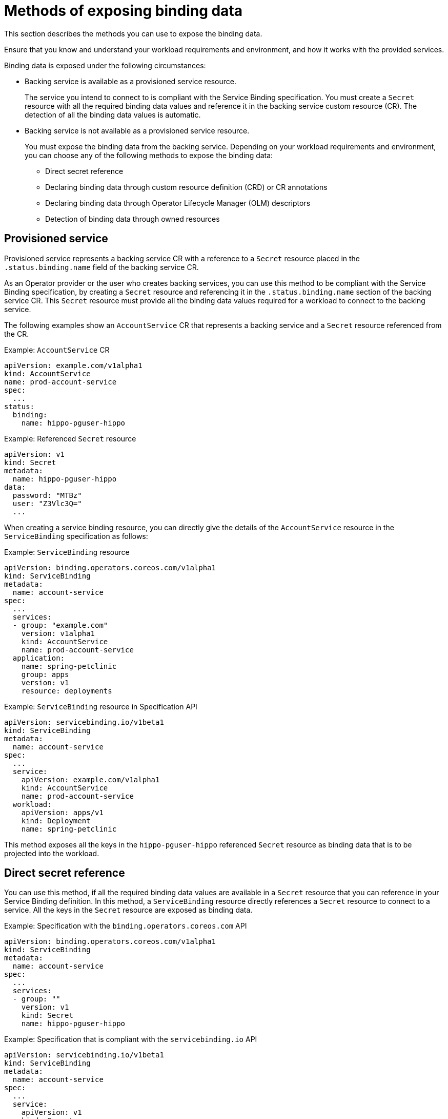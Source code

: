// Module included in the following assemblies:
//
// * /applications/connecting_applications_to_services/exposing-binding-data-from-a-service.adoc

:_content-type: CONCEPT
[id="sbo-methods-of-exposing-binding-data_{context}"]
= Methods of exposing binding data

[role="_abstract"]
This section describes the methods you can use to expose the binding data.

Ensure that you know and understand your workload requirements and environment, and how it works with the provided services.

Binding data is exposed under the following circumstances:

* Backing service is available as a provisioned service resource.
+
The service you intend to connect to is compliant with the Service Binding specification. You must create a `Secret` resource with all the required binding data values and reference it in the backing service custom resource (CR). The detection of all the binding data values is automatic.

* Backing service is not available as a provisioned service resource.
+
You must expose the binding data from the backing service. Depending on your workload requirements and environment, you can choose any of the following methods to expose the binding data:
+
** Direct secret reference
** Declaring binding data through custom resource definition (CRD) or CR annotations
** Declaring binding data through Operator Lifecycle Manager (OLM) descriptors
** Detection of binding data through owned resources

== Provisioned service
Provisioned service represents a backing service CR with a reference to a `Secret` resource placed in the `.status.binding.name` field of the backing service CR.

As an Operator provider or the user who creates backing services, you can use this method to be compliant with the Service Binding specification, by creating a `Secret` resource and referencing it in the `.status.binding.name` section of the backing service CR. This `Secret` resource must provide all the binding data values required for a workload to connect to the backing service.

The following examples show an `AccountService` CR that represents a backing service and a `Secret` resource referenced from the CR.

.Example: `AccountService` CR
[source,yaml]
----
apiVersion: example.com/v1alpha1
kind: AccountService
name: prod-account-service
spec:
  ...
status:
  binding:
    name: hippo-pguser-hippo
----

.Example: Referenced `Secret` resource
[source,yaml]
----
apiVersion: v1
kind: Secret
metadata:
  name: hippo-pguser-hippo
data:
  password: "MTBz"
  user: "Z3Vlc3Q="
  ...
----

When creating a service binding resource, you can directly give the details of the `AccountService` resource in the `ServiceBinding` specification as follows:

.Example: `ServiceBinding` resource
[source,yaml]
----
apiVersion: binding.operators.coreos.com/v1alpha1
kind: ServiceBinding
metadata:
  name: account-service
spec:
  ...
  services:
  - group: "example.com"
    version: v1alpha1
    kind: AccountService
    name: prod-account-service
  application:
    name: spring-petclinic
    group: apps
    version: v1
    resource: deployments
----

.Example: `ServiceBinding` resource in Specification API
[source,yaml]
----
apiVersion: servicebinding.io/v1beta1
kind: ServiceBinding
metadata:
  name: account-service
spec:
  ...
  service:
    apiVersion: example.com/v1alpha1
    kind: AccountService
    name: prod-account-service
  workload:
    apiVersion: apps/v1
    kind: Deployment
    name: spring-petclinic
----

This method exposes all the keys in the `hippo-pguser-hippo` referenced `Secret` resource as binding data that is to be projected into the workload.


== Direct secret reference
You can use this method, if all the required binding data values are available in a `Secret` resource that you can reference in your Service Binding definition. In this method, a `ServiceBinding` resource directly references a `Secret` resource to connect to a service. All the keys in the `Secret` resource are exposed as binding data.

.Example: Specification with the `binding.operators.coreos.com` API
[source,yaml]
----
apiVersion: binding.operators.coreos.com/v1alpha1
kind: ServiceBinding
metadata:
  name: account-service
spec:
  ...
  services:
  - group: ""
    version: v1
    kind: Secret
    name: hippo-pguser-hippo
----

.Example: Specification that is compliant with the `servicebinding.io` API
[source,yaml]
----
apiVersion: servicebinding.io/v1beta1
kind: ServiceBinding
metadata:
  name: account-service
spec:
  ...
  service:
    apiVersion: v1
    kind: Secret
    name: hippo-pguser-hippo
----

== Declaring binding data through CRD or CR annotations
You can use this method to annotate the resources of the backing service to expose the binding data with specific annotations. Adding annotations under the `metadata` section alters the CRs and CRDs of the backing services. {servicebinding-title} detects the annotations added to the CRs and CRDs and then creates a `Secret` resource with the values extracted based on the annotations.

The following examples show the annotations that are added under the `metadata` section and a referenced `ConfigMap` object from a resource:

.Example: Exposing binding data from a `Secret` object defined in the CR annotations
[source,yaml]
----
apiVersion: postgres-operator.crunchydata.com/v1beta1
kind: PostgresCluster
metadata:
  name: hippo
  namespace: my-petclinic
  annotations:
    service.binding: 'path={.metadata.name}-pguser-{.metadata.name},objectType=Secret'
    ...
----

The previous example places the name of the secret name in the `{.metadata.name}-pguser-{.metadata.name}` template that resolves to `hippo-pguser-hippo`. The template can contain multiple JSONPath expressions.

.Example: Referenced `Secret` object from a resource
[source,yaml]
----
apiVersion: v1
kind: Secret
metadata:
  name: hippo-pguser-hippo
data:
  password: "MTBz"
  user: "Z3Vlc3Q="
----

.Example: Exposing binding data from a `ConfigMap` object defined in the CR annotations
[source,yaml]
----
apiVersion: postgres-operator.crunchydata.com/v1beta1
kind: PostgresCluster
metadata:
  name: hippo
  namespace: my-petclinic
  annotations:
    service.binding: 'path={.metadata.name}-config,objectType=ConfigMap'
    ...
----

The previous example places the name of the config map in the `{.metadata.name}-config` template that resolves to `hippo-config`. The template can contain multiple JSONPath expressions.

.Example: Referenced `ConfigMap` object from a resource
[source,yaml]
----
apiVersion: v1
kind: ConfigMap
metadata:
  name: hippo-config
data:
  db_timeout: "10s"
  user: "hippo"
----


== Declaring binding data through OLM descriptors
You can use this method if your backing service is provided by an Operator. If your Operator is distributed as an OLM bundle, you can add OLM descriptors to describe the binding data that is to be exposed. The OLM descriptors are part of Cluster Service Version resources. The {servicebinding-title} detects the OLM descriptors and then creates a `Secret` resource with the values extracted based on the detected OLM descriptors.

You can expose the binding data by using the `specDescriptors` array and `statusDescriptors` array. The `specDescriptors` array specifies a path under the `.spec` section of a CR. The `statusDescriptors` array specifies a path under the `.status` section of a CR.

Following are the only two fields that are used for binding the data:

* `Path`: A dot-delimited path of the field on the object as described by the descriptor.
*  `X-Descriptors`: Defines the binding data.

The following examples show how to define an X-Descriptor depending on the resource to which you point the path:

.Example: X-Descriptor definition for exposing a secret
[source,yaml]
----
- path: data.dbConfiguration
  x-descriptors:
  - urn:alm:descriptor:io.kubernetes:Secret
  - service.binding
----

.Example: X-Descriptor definition for exposing a config map
[source,yaml]
----
- path: data.dbConfiguration
  x-descriptors:
  - urn:alm:descriptor:io.kubernetes:ConfigMap
  - service.binding
----

[NOTE]
====
* You must have a `service.binding` entry in the X-Descriptors to identify that it is a configuration for service binding.
* The absence of the `Secret` or `ConfigMap` specific X-Descriptors indicates that the descriptor is referencing the binding data value at the given path.
====

== Detection of binding data through owned resources
You can use this method if your backing service owns one or more Kubernetes resources such as route, service, config map, or secret that you can use to detect the binding data. In this method, the {servicebinding-title} detects the binding data from resources owned by the backing service CR.

The following examples show the `detectBindingResources` API option set to `true` in the `ServiceBinding` CR:

.Example
[source,yaml]
----
apiVersion: binding.operators.coreos.com/v1alpha1
kind: ServiceBinding
metadata:
  name: spring-petclinic-detect-all
  namespace: my-petclinic
spec:
  detectBindingResources: true
  services:
    - group: postgres-operator.crunchydata.com
      version: v1beta1
      kind: PostgresCluster
      name: hippo
  application:
    name: spring-petclinic
    group: apps
    version: v1
    resource: deployments
----

In the previous example, `PostgresCluster` custom service resource owns one or more Kubernetes resources such as route, service, config map, or secret.

The {servicebinding-title} automatically detects the binding data exposed on each of the owned resources.